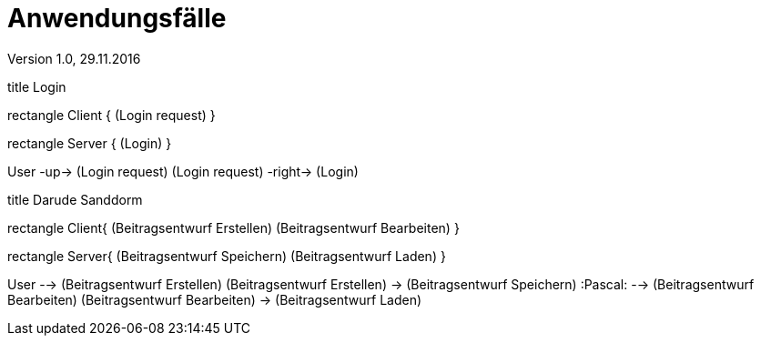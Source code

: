 Anwendungsfälle
===============
Version 1.0, 29.11.2016
:toc:

[uml]
--
title Login

rectangle Client {
    (Login request)
}

rectangle Server {
    (Login)
}

:User:

User -up-> (Login request)
(Login request) -right-> (Login)
--

[uml]
--
title Darude Sanddorm

rectangle Client{
    (Beitragsentwurf Erstellen)
    (Beitragsentwurf Bearbeiten)
}

rectangle Server{
    (Beitragsentwurf Speichern)
    (Beitragsentwurf Laden)
}

User --> (Beitragsentwurf Erstellen)
(Beitragsentwurf Erstellen) -> (Beitragsentwurf Speichern)
:Pascal: --> (Beitragsentwurf Bearbeiten)
(Beitragsentwurf Bearbeiten) -> (Beitragsentwurf Laden)
--

[uml]

--